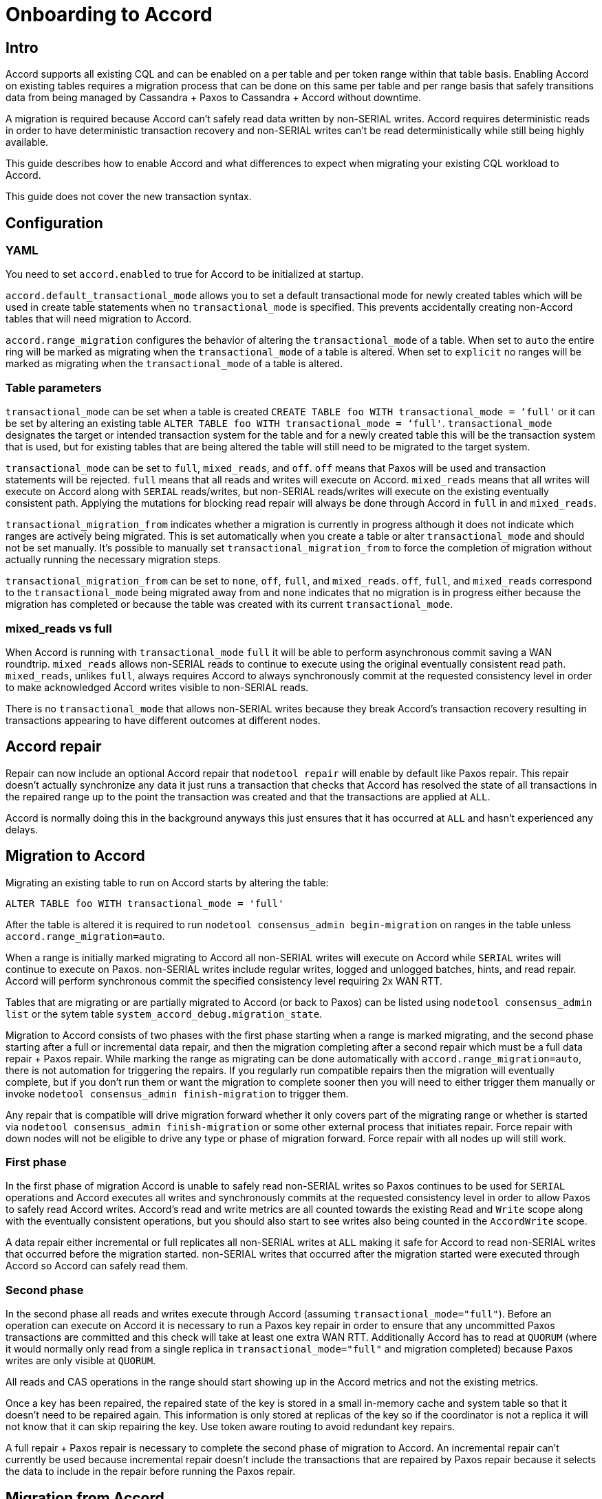 = Onboarding to Accord

== Intro

Accord supports all existing CQL and can be enabled on a per table and
per token range within that table basis. Enabling Accord on existing tables requires a
migration process that can be done on this same per table and per range
basis that safely transitions data from being managed by Cassandra
{plus} Paxos to Cassandra {plus} Accord without downtime.

A migration is required because Accord can't safely read data written by
non-SERIAL writes. Accord requires deterministic reads in order to have
deterministic transaction recovery and non-SERIAL writes can't be read
deterministically while still being highly available.

This guide describes how to enable Accord and what differences to expect
when migrating your existing CQL workload to Accord.

This guide does not cover the new transaction syntax.

== Configuration

=== YAML

You need to set `accord.enabled` to true for Accord to be initialized at
startup.

`accord.default++_++transactional++_++mode` allows you to set a default
transactional mode for newly created tables which will be used in create
table statements when no `transactional++_++mode` is specified. This
prevents accidentally creating non-Accord tables that will need
migration to Accord.

`accord.range++_++migration` configures the behavior of altering the
`transactional++_++mode` of a table. When set to `auto` the entire ring
will be marked as migrating when the `transactional++_++mode` of a table
is altered. When set to `explicit` no ranges will be marked as migrating
when the `transactional++_++mode` of a table is altered.

=== Table parameters

`transactional++_++mode` can be set when a table is created
`CREATE TABLE foo WITH transactional++_++mode = ‘full'` or it can be set
by altering an existing table
`ALTER TABLE foo WITH transactional++_++mode = ‘full'`.
`transactional++_++mode` designates the target or intended transaction
system for the table and for a newly created table this will be the
transaction system that is used, but for existing tables that are being
altered the table will still need to be migrated to the target system.

`transactional++_++mode` can be set to `full`, `mixed++_++reads`, and
`off`. `off` means that Paxos will be used and transaction statements
will be rejected. `full` means that all reads and writes will execute on
Accord. `mixed++_++reads` means that all writes will execute on Accord
along with `SERIAL` reads/writes, but non-SERIAL reads/writes will
execute on the existing eventually consistent path. Applying the
mutations for blocking read repair will always be done through Accord in
`full` in and `mixed++_++reads`.

`transactional++_++migration++_++from` indicates whether a migration is
currently in progress although it does not indicate which ranges are
actively being migrated. This is set automatically when you create a
table or alter `transactional++_++mode` and should not be set manually.
It's possible to manually set `transactional++_++migration++_++from` to
force the completion of migration without actually running the necessary
migration steps.

`transactional++_++migration++_++from` can be set to `none`, `off`,
`full`, and `mixed++_++reads`. `off`, `full`, and `mixed++_++reads`
correspond to the `transactional++_++mode` being migrated away from and
`none` indicates that no migration is in progress either because the
migration has completed or because the table was created with its
current `transactional++_++mode`.

=== mixed++_++reads vs full

When Accord is running with `transactional++_++mode` `full` it will be
able to perform asynchronous commit saving a WAN roundtrip.
`mixed++_++reads` allows non-SERIAL reads to continue to execute using
the original eventually consistent read path. `mixed++_++reads`, unlikes
`full`, always requires Accord to always synchronously commit at the
requested consistency level in order to make acknowledged Accord writes
visible to non-SERIAL reads.

There is no `transactional++_++mode` that allows non-SERIAL writes
because they break Accord's transaction recovery resulting in
transactions appearing to have different outcomes at different nodes.

== Accord repair

Repair can now include an optional Accord repair that `nodetool repair`
will enable by default like Paxos repair. This repair doesn't actually
synchronize any data it just runs a transaction that checks that Accord
has resolved the state of all transactions in the repaired range up to
the point the transaction was created and that the transactions are
applied at `ALL`.

Accord is normally doing this in the background anyways this just
ensures that it has occurred at `ALL` and hasn't experienced any delays.

== Migration to Accord

Migrating an existing table to run on Accord starts by altering the
table:

....
ALTER TABLE foo WITH transactional_mode = 'full'
....

After the table is altered it is required to run
`nodetool consensus++_++admin begin-migration` on ranges in the table
unless `accord.range++_++migration=auto`.

When a range is initially marked migrating to Accord all non-SERIAL
writes will execute on Accord while `SERIAL` writes will continue to
execute on Paxos. non-SERIAL writes include regular writes, logged and
unlogged batches, hints, and read repair. Accord will perform
synchronous commit the specified consistency level requiring 2x WAN RTT.

Tables that are migrating or are partially migrated to Accord (or back to Paxos) can be listed using
`nodetool consensus_admin list` or the sytem table `system_accord_debug.migration_state`.

Migration to Accord consists of two phases with the first phase starting
when a range is marked migrating, and the second phase starting after a
full or incremental data repair, and then the migration completing after
a second repair which must be a full data repair {plus} Paxos repair.
While marking the range as migrating can be done automatically with
`accord.range++_++migration=auto`, there is not automation for
triggering the repairs. If you regularly run compatible repairs then the
migration will eventually complete, but if you don't run them or want
the migration to complete sooner then you will need to either trigger
them manually or invoke `nodetool consensus++_++admin finish-migration`
to trigger them.

Any repair that is compatible will drive migration forward whether it
only covers part of the migrating range or whether is started via
`nodetool consensus++_++admin finish-migration` or some other external
process that initiates repair. Force repair with down nodes will not be
eligible to drive any type or phase of migration forward. Force repair
with all nodes up will still work.

=== First phase

In the first phase of migration Accord is unable to safely read
non-SERIAL writes so Paxos continues to be used for `SERIAL` operations
and Accord executes all writes and synchronously commits at the
requested consistency level in order to allow Paxos to safely read
Accord writes. Accord's read and write metrics are all counted towards the existing `Read` and `Write` scope
along with the eventually consistent operations, but you should also start to see writes also being counted in the `AccordWrite` scope.

A data repair either incremental or full replicates all non-SERIAL
writes at `ALL` making it safe for Accord to read non-SERIAL writes that
occurred before the migration started. non-SERIAL writes that occurred
after the migration started were executed through Accord so Accord can
safely read them.

=== Second phase

In the second phase all reads and writes execute through Accord
(assuming `transactional++_++mode="full"`). Before an operation can execute on
Accord it is necessary to run a Paxos key repair in order to ensure that
any uncommitted Paxos transactions are committed and this check will
take at least one extra WAN RTT. Additionally Accord has to read at `QUORUM`
(where it would normally only read from a single replica in `transactional++_++mode="full"` and migration completed) because
Paxos writes are only visible at `QUORUM`.

All reads and CAS operations in the range should start showing up in the
Accord metrics and not the existing metrics.

Once a key has been repaired, the repaired state of the key is stored in
a small in-memory cache and system table so that it doesn't need to be
repaired again. This information is only stored at replicas of the key
so if the coordinator is not a replica it will not know that it can skip
repairing the key. Use token aware routing to avoid redundant key
repairs.

A full repair {plus} Paxos repair is necessary to complete the second
phase of migration to Accord. An incremental repair can't currently be
used because incremental repair doesn't include the transactions that
are repaired by Paxos repair because it selects the data to include in
the repair before running the Paxos repair.

== Migration from Accord

Migration from Accord to Paxos occurs in a single phase and begins by
altering the table's `transactional++_++mode` to `off` and then
optionally marking ranges as migrating as discussed above.

Once a range is marked migrating all operations in the migrating range
will stop executing on Accord. Before each operation occurs they will
have to run an Accord key repair similar to the Paxos key repair to
ensure Accord transactions for that key have committed at `QUORUM`.

An Accord repair needs to be run on the migrating range, triggered
manually or via `nodetool finish-migration`, and once that completes
non-SERIAL operations will run using the usual eventually consistent
path and `SERIAL` operations will execute on Paxos.

== Migration commands

All the `nodetool` migration commands are based on new
`StorageServiceMBean` JMX methods. These methods are
`migrateConsensusProtocol`, `finishConsensusMigration`,
`listConsensusMigrations`, `getAccordManagedKeyspaces`, and
`getAccordManagedTables` and can be used by external management tools to
manage consensus migration. The existing methods for starting repairs
can also be used to start the repairs that are needed to complete
migration.

=== nodetool consensus++_++admin list

Invoking `nodetool` with
`consensus++_++admin list ++[<++keyspace++>++ ++<++tables++>++...++]++`
will connect to the specified node and retrieve that nodes view of what
tables are currently being migrated from transactional cluster metadata.
Tables that are not being migrated are not listed.

The results can be printed out in several different formats using the
`format` parameter which supports `json`, `minified-json`, `yaml`, and
`minified-yaml`.

=== nodetool consensus++_++admin begin-migration

Invoking `nodetool` with
`consensus++_++admin begin-migration ++[<++keyspace++>++ ++<++tables++>++...++]++`
can be used to mark ranges on a table as migrating. This can only be
done after the migration has been started by altering the tables.
Marking ranges as migrating is a lightweight operation and does not
trigger the repairs that will finish the migration.

The range to mark migrating needs to be explicitly
provided otherwise the entire ring will be marked migrating for the
specified keyspace and tables. If the entire range is marked migrating it is
only necessary to invoke `begin-migration` on one node.

This is only needed if
`accord.default++_++transactional++_++mode=explicit` is set in
`cassandra.yaml` otherwise all the ranges will already have been marked
migrating when the alter occurred.

Ranges that are migrating will require at least an extra WAN roundtrip
for each request that touches a migrating range because both transaction
systems may need to be used to execute the request.

=== nodetool consensus++_++admin finish-migration

Invoking `nodetool` with
`consensus++_++admin finish-migration ++[<++keyspace++>++ ++<++tables++>++...`
will run the repairs needed to complete the migration for the specified
ranges. If no range is specified it will default to the primary range of
the node that `nodetool` is connecting to so you can call it once on
every node to complete migration.

When migrating from Paxos to Accord it will run an incremental data
repair and then a full data repair {plus} Paxos repair. When migrating
from Accord to Paxos it will run an Accord repair.

== Supported consistency levels

Migration requires support for read and write consistency levels because
Accord ends up being required to read Paxos writes at `QUORUM` and
Accord needs to execute non-SERIAL writes while Paxos is still being
used for `SERIAL` writes and thus needs to perform synchronous commit at
the requested consistency level.

Once migration is complete the read and write consistency levels will be
ignored with transactional mode `full` . With transactional mode
`mixed++_++reads` Accord will continue to do synchronous commit and
honor the requested commit/write consistency level.

Accord will always reject any requests to execute at unsupported
consistency levels to ensure that migration to/from Accord is always
possible.

Supported read consistency levels are `ONE`, `QUORUM`, `SERIAL`, and
`ALL`. Supported write consistency levels are `ANY`, `ONE`, `QUORUM`,
`SERIAL`, and `ALL`. `LOCAL`, `TWO`, and `THREE` are not supported.
`ANY` is executed as an asynchronous commit similar to Paxos.

== non-SERIAL consistency

non-SERIAL operations are linearizable by default when migrated to Accord,
but during migration they might not be linearizable due to timestamp handling
changes. During migration, normal CQL operations will use the Accord 
timestamp once a range starts migration, but will fall back to server 
timestamp when migrating away from Accord.

Hints and batch log replay will use server timestamp and they only come into play during
migration as hints and batch log replay won't be generated when a range is on Accord.

`USING TIMESTAMP` is allowed and the application of the operations will
occur in a linearizable order, but from the perspective of a reader the
merged result may not appear linearizable.

For BATCH operations, timestamp handling is more complex:
- If the batch uses `USING TIMESTAMP`, the user timestamp will be used
- If all mutations in a BATCH use `USING TIMESTAMP`, the user timestamp will be used
- If not using `USING TIMESTAMP` and all partition keys are on Accord, the Accord timestamp is used
- If the BATCH has some partitions on Accord and others not on Accord, the server timestamp will be used (writes to the Accord table will not be linearizable for multi-table batches where one table is not migrating to Accord)
- If the batch mixes server timestamp and `USING TIMESTAMP` mutations, the default behavior is to reject the batch, configurable via `accord.mixed_time_source_handling` with values:
  * `reject` (default) - reject the CQL operation
  * `log` - accept the operation using server timestamp but log operations where writes to the Accord table will not be linearizable
  * `ignore` - accept the operation silently

Logged batches that only touch Accord tables will not be written to the batch log because that functionality is redundant with Accord. Batches that touch both Accord and non-Accord tables will be written to the batch log.

Paging runs a separate transaction per page and does not produce a
linearizable result.

Partition range reads are split into multiple transactions during
execution and will not produce a strict serializable result.
Additionally during migration there are no barriers/repairs executed
before partition range reads. When migrating from Accord to Paxos the
effective commit CL for Accord writes as viewed from partition range
reads will be `ANY`. Adding barriers/repairs before partition range
reads would cause them to time out so they are not done.

== Batchlog and hints

Pre-existing batchlog entries and hints will be processed during and
after migration until they are completed. If they need to be executed
through Accord they will be routed through Accord automatically.

Logged batches that only touch Accord data will not be written to the
batch log because that functionality is redundant with Accord. Batches
that touch Accord and non-Accord data continue to use the batch log.
Before release this is likely to change so that a batch that touches
Accord data will be written entirely via Accord including both the
Accord and non-Accord data.

Hints are not written for Accord writes although the batch log may
result in new hints because batch log entries are converted to hints
after the first retry.

== Operations spanning Accord/non-Accord data

Various operations can access both Accord and non-Accord managed data.
These are transparently split into parts that execute on Accord and
parts that execute outside of Accord and the results are merged. If the
splitting process races with migration then the operations is re-split
and retried without surfacing an error to the client.

== Partition range read with LIMIT performance

Partition range reads with a limit use more memory and CPU at the nodes
being read from and at the coordinator. Accord splits the ranges owned
by each node into smaller subranges and each subrange is owned by a
command store. The partition range read will execute at every
intersecting command store on a node and each will return `LIMIT N`
results which are sent back to the coordinator. The coordinator then
merges them and re-applies the limit.

The additional memory and CPU will be amplified proportional to the
number of command stores which defaults to
`DatabaseDescriptor.getAvailableProcessors()`.

== Metrics

Accord's read and write metrics are counted under the existing `Read` and `Write` scope along with eventually consistent
operations. To see Accord specific metrics you can look at the `AccordRead` and `AccordWrite` scope. `CASRead` and `CASWrite` will not track
CAS or `SERIAL` read operations that end up running on Accord and they will instead show up in `AccordRead`/`AccordWrite` and `Read`/`Write`.

If a single request ends up running on both systems due to misrouting it
will show up as multiple requests. Misrouted requests are counted under the `RetryDifferentSystem` meter and will show
up in `AccordRead` and `AccordWrite` if Accord was the system the request was misrouted to as well as `Read` and `Write`.
If the request was misrouted to non-Accord code then it will show up under `Read` and `Write` metrics or `CASRead` and `CASWrite` metrics.

Hints can be misrouted and this is tracked in `HintsServiceMetrics` under the `HintsRetryDifferentSystem` meter.

Partition range reads can also potentially generate additional Accord
transactions depending on how the reads end up having to be split due to intersection with migrating ranges.
